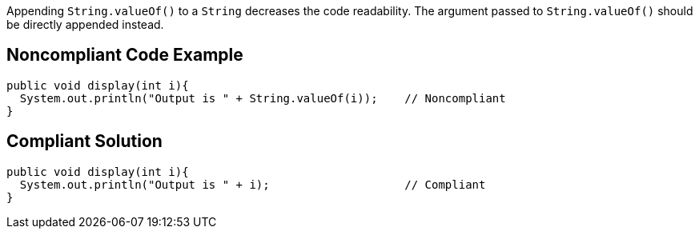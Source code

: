 Appending ``++String.valueOf()++`` to a ``++String++`` decreases the code readability.
The argument passed to ``++String.valueOf()++`` should be directly appended instead.


== Noncompliant Code Example

----
public void display(int i){
  System.out.println("Output is " + String.valueOf(i));    // Noncompliant
}
----


== Compliant Solution

----
public void display(int i){
  System.out.println("Output is " + i);                    // Compliant
}
----


